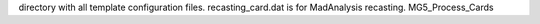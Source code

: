 directory with all template configuration files.
recasting_card.dat is for MadAnalysis recasting.
MG5_Process_Cards 
